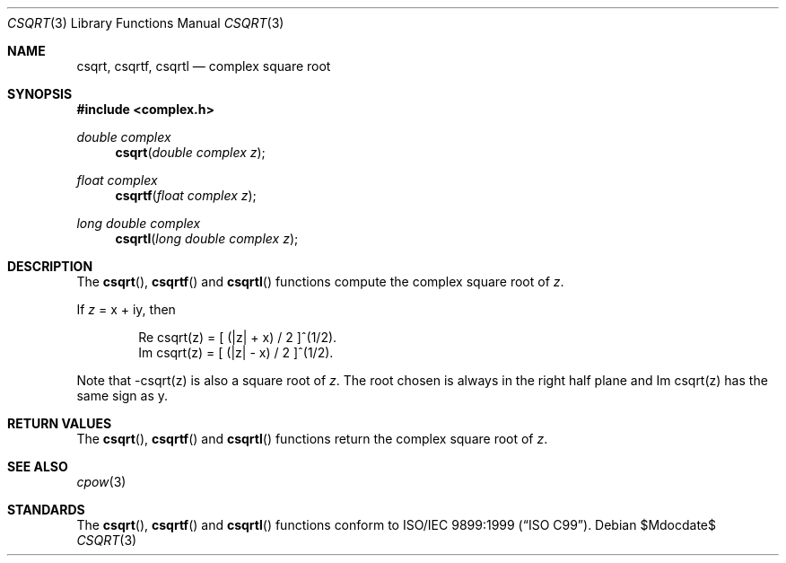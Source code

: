 .\"	$OpenBSD: csqrt.3,v 1.1 2011/07/20 17:50:43 martynas Exp $
.\"
.\" Copyright (c) 2011 Martynas Venckus <martynas@openbsd.org>
.\"
.\" Permission to use, copy, modify, and distribute this software for any
.\" purpose with or without fee is hereby granted, provided that the above
.\" copyright notice and this permission notice appear in all copies.
.\"
.\" THE SOFTWARE IS PROVIDED "AS IS" AND THE AUTHOR DISCLAIMS ALL WARRANTIES
.\" WITH REGARD TO THIS SOFTWARE INCLUDING ALL IMPLIED WARRANTIES OF
.\" MERCHANTABILITY AND FITNESS. IN NO EVENT SHALL THE AUTHOR BE LIABLE FOR
.\" ANY SPECIAL, DIRECT, INDIRECT, OR CONSEQUENTIAL DAMAGES OR ANY DAMAGES
.\" WHATSOEVER RESULTING FROM LOSS OF USE, DATA OR PROFITS, WHETHER IN AN
.\" ACTION OF CONTRACT, NEGLIGENCE OR OTHER TORTIOUS ACTION, ARISING OUT OF
.\" OR IN CONNECTION WITH THE USE OR PERFORMANCE OF THIS SOFTWARE.
.\"
.Dd $Mdocdate$
.Dt CSQRT 3
.Os
.Sh NAME
.Nm csqrt ,
.Nm csqrtf ,
.Nm csqrtl
.Nd complex square root
.Sh SYNOPSIS
.Fd #include <complex.h>
.Ft double complex
.Fn csqrt "double complex z"
.Ft float complex
.Fn csqrtf "float complex z"
.Ft long double complex
.Fn csqrtl "long double complex z"
.Sh DESCRIPTION
The
.Fn csqrt ,
.Fn csqrtf
and
.Fn csqrtl
functions compute the complex square root of
.Fa z .
.Pp
If
.Fa z
= x + iy, then
.Bd -literal -offset indent
Re csqrt(z) = [ (|z| + x) / 2 ]^(1/2).
Im csqrt(z) = [ (|z| - x) / 2 ]^(1/2).
.Ed
.Pp
Note that -csqrt(z) is also a square root of
.Fa z .
The root chosen
is always in the right half plane and Im csqrt(z) has the same sign
as y.
.Sh RETURN VALUES
The
.Fn csqrt ,
.Fn csqrtf
and
.Fn csqrtl
functions return the complex square root of
.Fa z .
.Sh SEE ALSO
.Xr cpow 3
.Sh STANDARDS
The
.Fn csqrt ,
.Fn csqrtf
and
.Fn csqrtl
functions conform to
.St -isoC-99 .
